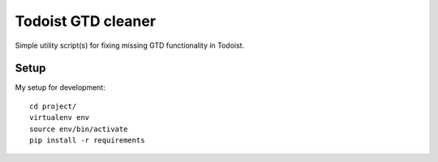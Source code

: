 Todoist GTD cleaner
===================

Simple utility script(s) for fixing missing GTD functionality in Todoist.

Setup
-----

My setup for development::

    cd project/
    virtualenv env
    source env/bin/activate
    pip install -r requirements

